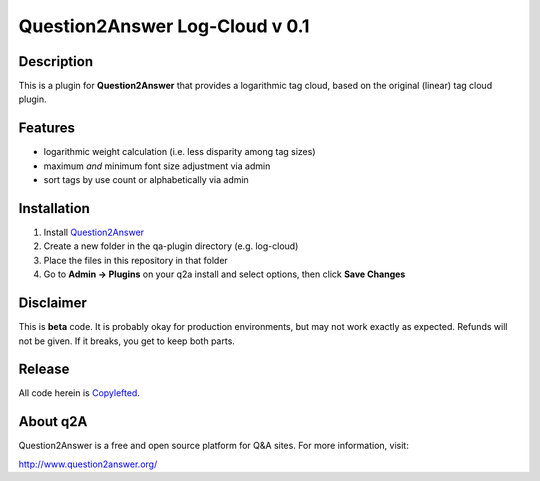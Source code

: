 ===============================
Question2Answer Log-Cloud v 0.1
===============================
-----------
Description
-----------
This is a plugin for **Question2Answer** that provides a logarithmic tag cloud, based on the original (linear) tag cloud plugin. 

--------
Features
--------
- logarithmic weight calculation (i.e. less disparity among tag sizes)
- maximum *and* minimum font size adjustment via admin
- sort tags by use count or alphabetically via admin

------------
Installation
------------
1. Install Question2Answer_
2. Create a new folder in the qa-plugin directory (e.g. log-cloud)
3. Place the files in this repository in that folder
4. Go to **Admin -> Plugins** on your q2a install and select options, then click **Save Changes**

.. _Question2Answer: http://www.question2answer.org/install.php

.. _here: http://www.question2answer.org/layers.php

----------
Disclaimer
----------
This is **beta** code.  It is probably okay for production environments, but may not work exactly as expected.  Refunds will not be given.  If it breaks, you get to keep both parts.

-------
Release
-------
All code herein is Copylefted_.

.. _Copylefted: http://en.wikipedia.org/wiki/Copyleft

---------
About q2A
---------
Question2Answer is a free and open source platform for Q&A sites. For more information, visit:

http://www.question2answer.org/

